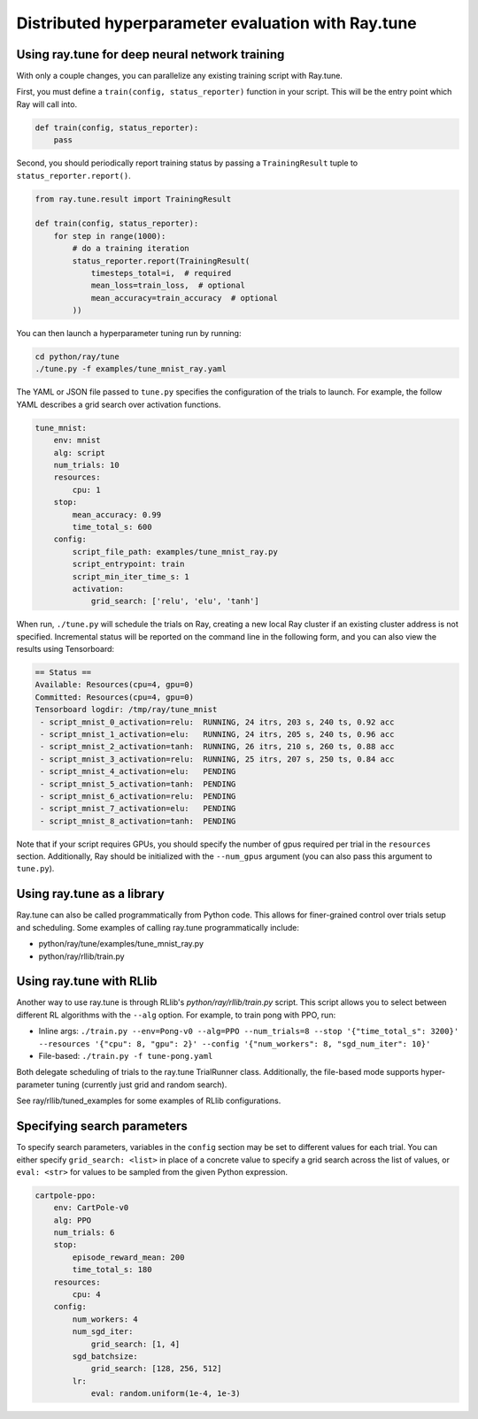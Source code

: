 Distributed hyperparameter evaluation with Ray.tune
===================================================

Using ray.tune for deep neural network training
-----------------------------------------------

With only a couple changes, you can parallelize any existing training script
with Ray.tune.

First, you must define a ``train(config, status_reporter)`` function in your
script. This will be the entry point which Ray will call into.

.. code:: python

    def train(config, status_reporter):
        pass

Second, you should periodically report training status by passing a
``TrainingResult`` tuple to ``status_reporter.report()``.

.. code:: python
    
    from ray.tune.result import TrainingResult

    def train(config, status_reporter):
        for step in range(1000):
            # do a training iteration
            status_reporter.report(TrainingResult(
                timesteps_total=i,  # required
                mean_loss=train_loss,  # optional
                mean_accuracy=train_accuracy  # optional
            ))

You can then launch a hyperparameter tuning run by running:

.. code:: bash

    cd python/ray/tune
    ./tune.py -f examples/tune_mnist_ray.yaml

The YAML or JSON file passed to ``tune.py`` specifies the configuration of the
trials to launch. For example, the follow YAML describes a grid search over
activation functions.

.. code:: yaml

    tune_mnist:
        env: mnist
        alg: script
        num_trials: 10
        resources:
            cpu: 1
        stop:
            mean_accuracy: 0.99
            time_total_s: 600
        config:
            script_file_path: examples/tune_mnist_ray.py
            script_entrypoint: train
            script_min_iter_time_s: 1
            activation:
                grid_search: ['relu', 'elu', 'tanh']

When run, ``./tune.py`` will schedule the trials on Ray, creating a new local
Ray cluster if an existing cluster address is not specified. Incremental
status will be reported on the command line in the following form, and you can
also view the results using Tensorboard:

.. code:: text

    == Status ==
    Available: Resources(cpu=4, gpu=0)
    Committed: Resources(cpu=4, gpu=0)
    Tensorboard logdir: /tmp/ray/tune_mnist
     - script_mnist_0_activation=relu:	RUNNING, 24 itrs, 203 s, 240 ts, 0.92 acc
     - script_mnist_1_activation=elu:	RUNNING, 24 itrs, 205 s, 240 ts, 0.96 acc
     - script_mnist_2_activation=tanh:	RUNNING, 26 itrs, 210 s, 260 ts, 0.88 acc
     - script_mnist_3_activation=relu:	RUNNING, 25 itrs, 207 s, 250 ts, 0.84 acc
     - script_mnist_4_activation=elu:	PENDING
     - script_mnist_5_activation=tanh:	PENDING
     - script_mnist_6_activation=relu:	PENDING
     - script_mnist_7_activation=elu:	PENDING
     - script_mnist_8_activation=tanh:	PENDING

Note that if your script requires GPUs, you should specify the number of gpus
required per trial in the ``resources`` section. Additionally, Ray should be
initialized with the ``--num_gpus`` argument (you can also pass this argument
to ``tune.py``).

Using ray.tune as a library
---------------------------

Ray.tune can also be called programmatically from Python code. This allows for
finer-grained control over trials setup and scheduling. Some examples of
calling ray.tune programmatically include:

- python/ray/tune/examples/tune_mnist_ray.py
- python/ray/rllib/train.py

Using ray.tune with RLlib
-------------------------

Another way to use ray.tune is through RLlib's `python/ray/rllib/train.py` script. This script
allows you to select between different RL algorithms with the ``--alg`` option.
For example, to train pong with PPO, run:

- Inline args: ``./train.py --env=Pong-v0 --alg=PPO --num_trials=8 --stop '{"time_total_s": 3200}' --resources '{"cpu": 8, "gpu": 2}' --config '{"num_workers": 8, "sgd_num_iter": 10}'``

- File-based: ``./train.py -f tune-pong.yaml``

Both delegate scheduling of trials to the ray.tune TrialRunner class.
Additionally, the file-based mode supports hyper-parameter tuning
(currently just grid and random search).

See ray/rllib/tuned_examples for some examples of RLlib configurations.

Specifying search parameters
----------------------------

To specify search parameters, variables in the ``config`` section may be set to
different values for each trial. You can either specify ``grid_search: <list>``
in place of a concrete value to specify a grid search across the list of
values, or ``eval: <str>`` for values to be sampled from the given Python
expression.

.. code:: yaml

    cartpole-ppo:
        env: CartPole-v0
        alg: PPO
        num_trials: 6
        stop:
            episode_reward_mean: 200
            time_total_s: 180
        resources:
            cpu: 4
        config:
            num_workers: 4
            num_sgd_iter:
                grid_search: [1, 4]
            sgd_batchsize:
                grid_search: [128, 256, 512]
            lr:
                eval: random.uniform(1e-4, 1e-3)
